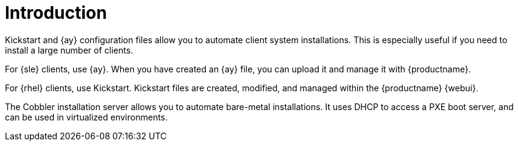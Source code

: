 [[client-cfg-autoinstallation-methods]]
= Introduction


Kickstart and {ay} configuration files allow you to automate client system installations.
This is especially useful if you need to install a large number of clients.

For {sle} clients, use {ay}.
When you have created an {ay} file, you can upload it and manage it with {productname}.

For {rhel} clients, use Kickstart.
Kickstart files are created, modified, and managed within the {productname} {webui}.

The Cobbler installation server allows you to automate bare-metal installations.
It uses DHCP to access a PXE boot server, and can be used in virtualized environments.
